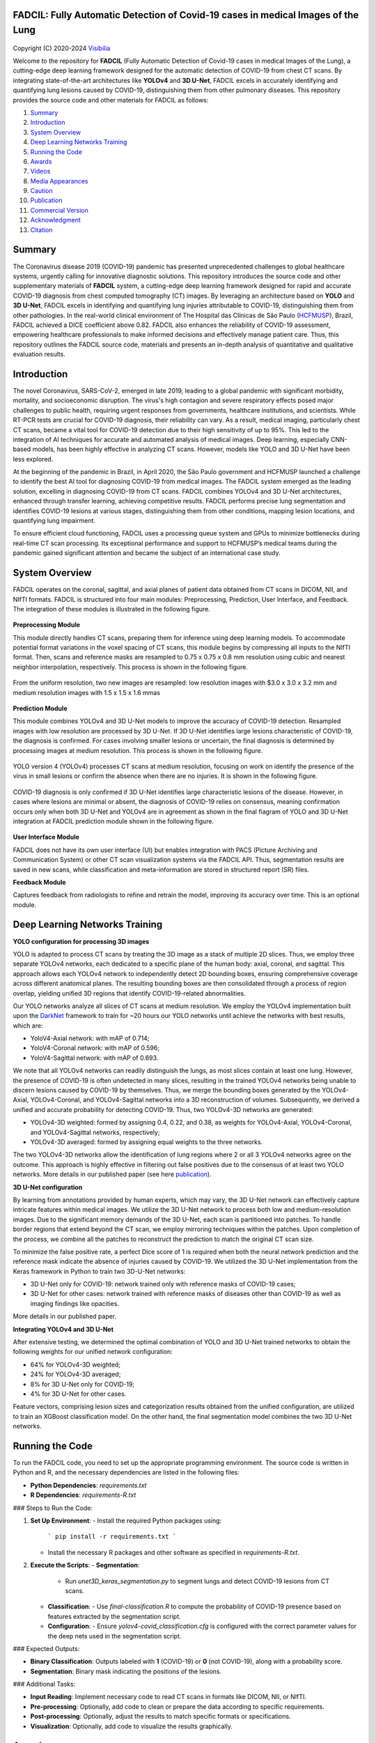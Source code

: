 FADCIL: Fully Automatic Detection of Covid-19 cases in medical Images of the Lung
===============================================================================
.. figure:: ./images/fadcil_logo.png
   :alt: FADCIL official Logo. A product of Visibilia Ltda
   :align: center
   :width: 370px
   :height: 210px


Copyright (C) 2020-2024 `Visibilia`_

Welcome to the repository for **FADCIL** (Fully Automatic Detection of Covid-19 cases in medical Images of the Lung), a cutting-edge deep learning framework designed for the automatic detection of COVID-19 from chest CT scans. By integrating state-of-the-art architectures like **YOLOv4** and **3D U-Net**, FADCIL excels in accurately identifying and quantifying lung lesions caused by COVID-19, distinguishing them from other pulmonary diseases. This repository provides the source code and other materials for FADCIL as follows:

1. `Summary <#summary>`_
2. `Introduction <#introduction>`_
3. `System Overview <#system-overview>`_ 
4. `Deep Learning Networks Training <#deep-learning-networks-training>`_
5. `Running the Code <#running-the-code>`_
6. `Awards <#awards>`_
7. `Videos <#videos>`_
8. `Media Appearances <#media-appearances>`_
9. `Caution <#caution>`_
10. `Publication <#publication>`_
11. `Commercial Version <#commercial-version>`_
12. `Acknowledgment <#acknowledgment>`_
13. `Citation <#citation>`_


Summary
=========

The Coronavirus disease 2019 (COVID-19) pandemic has presented unprecedented challenges to global healthcare systems, urgently calling for innovative diagnostic solutions. This repository introduces the source code and other supplementary materials of **FADCIL** system, a cutting-edge deep learning framework designed for rapid and accurate COVID-19 diagnosis from chest computed tomography (CT) images. By leveraging an architecture based on **YOLO** and **3D U-Net**, FADCIL excels in identifying and quantifying lung injuries attributable to COVID-19, distinguishing them from other pathologies. In the real-world clinical environment of The Hospital das Clínicas de São Paulo (`HCFMUSP`_), Brazil, FADCIL achieved a DICE coefficient above 0.82. FADCIL also enhances the reliability of COVID-19 assessment, empowering healthcare professionals to make informed decisions and effectively manage patient care. Thus, this repository outlines the FADCIL source code, materials and presents an in-depth analysis of quantitative and qualitative evaluation results.



Introduction
============
The novel Coronavirus, SARS-CoV-2, emerged in late 2019, leading to a global pandemic with significant morbidity, mortality, and socioeconomic disruption. The virus's high contagion and severe respiratory effects posed major challenges to public health, requiring urgent responses from governments, healthcare institutions, and scientists. While RT-PCR tests are crucial for COVID-19 diagnosis, their reliability can vary. As a result, medical imaging, particularly chest CT scans, became a vital tool for COVID-19 detection due to their high sensitivity of up to 95%. This led to the integration of AI techniques for accurate and automated analysis of medical images. Deep learning, especially CNN-based models, has been highly effective in analyzing CT scans. However, models like YOLO and 3D U-Net have been less explored. 

At the beginning of the pandemic in Brazil, in April 2020, the São Paulo government and HCFMUSP launched a challenge to identify the best AI tool for diagnosing COVID-19 from medical images. The FADCIL system emerged as the leading solution, excelling in diagnosing COVID-19 from CT scans. FADCIL combines YOLOv4 and 3D U-Net architectures, enhanced through transfer learning, achieving competitive results. FADCIL performs precise lung segmentation and identifies COVID-19 lesions at various stages, distinguishing them from other conditions, mapping lesion locations, and quantifying lung impairment.

To ensure efficient cloud functioning, FADCIL uses a processing queue system and GPUs to minimize bottlenecks during real-time CT scan processing. Its exceptional performance and support to HCFMUSP’s medical teams during the pandemic gained significant attention and became the subject of an international case study.




System Overview
===============

FADCIL operates on the coronal, sagittal, and axial planes of patient data obtained from CT scans in  DICOM, NII, and NIfTI formats. FADCIL is structured into four main modules:  Preprocessing, Prediction, User Interface, and Feedback. The integration of these modules is illustrated in the following figure.

.. figure:: ./images/fadcil-modular-architecture-visibilia.png
   :alt: Basic modular architecture of FADCIL
   :align: center




**Preprocessing Module**

This module directly handles CT scans,  preparing them for inference using deep learning models.  To accommodate potential format variations in the voxel spacing of CT scans, this module begins by compressing all inputs to the NIfTI format. Then, scans and reference masks are resampled to 0.75 x 0.75 x 0.8 mm resolution using cubic and nearest neighbor interpolation, respectively. This process is shown in the following figure.

.. figure:: ./images/yolo-3dunet-integration-fadcil-1.PNG
   :alt: YOLOv4 and 3D U-net integration at FADCIL: resampling at uniform resolution
   :align: center




From the uniform resolution, two new images are resampled: low resolution images with $3.0 x 3.0 x 3.2 mm and medium resolution images with 1.5 x 1.5 x 1.6 mmas 

.. figure:: ./images/yolo-3dunet-integration-fadcil-2.PNG
   :alt: YOLOv4 and 3D U-net integration at FADCIL: resampling from the uniform resolution to low and medium resolution.
   :align: center




**Prediction Module**

This module combines YOLOv4 and 3D U-Net models to improve the accuracy of COVID-19 detection. Resampled images with low resolution are processed by 3D U-Net. If 3D U-Net identifies large lesions characteristic of COVID-19, the diagnosis is confirmed. For cases involving smaller lesions or uncertain, the final diagnosis is determined by processing images at medium resolution. This process is shown in the following figure.


.. figure:: ./images/yolo-3dunet-integration-fadcil-3.PNG
   :alt: YOLOv4 and 3D U-net integration at FADCIL: 3D U-net processing CT scans at low resolution as part of FADCIL prediction module
   :align: center


YOLO version 4 (YOLOv4) processes CT scans at medium resolution, focusing on work on identify the presence of the virus in small lesions or confirm the absence when there are no injuries. It is shown in the following figure.


.. figure:: ./images/yolo-3dunet-integration-fadcil-4.PNG
   :alt: YOLOv4 and 3D U-net integration at FADCIL: YOLOv4 processing CT scans at medium resolution as part of FADCIL prediction module
   :align: center


COVID-19 diagnosis is only confirmed if 3D U-Net identifies large characteristic lesions of the disease. However, in cases where lesions are minimal or absent, the diagnosis of COVID-19 relies on consensus, meaning confirmation occurs only when both 3D U-Net and YOLOv4 are in agreement as shown in the final fiagram of YOLO and 3D U-Net integration at FADCIL prediction module shown in the following figure.


.. figure:: ./images/yolo-3dunet-integration-fadcil-visibilia.PNG
   :alt: YOLOv4 and 3D U-net integration at FADCIL: YOLOv4 and 3D U-Net integration at FADCIL prediction module
   :align: center


**User Interface Module**


FADCIL does not have its own user interface (UI) but enables integration with PACS (Picture Archiving and Communication System) or other CT scan visualization systems via the FADCIL API. Thus, segmentation results are saved in new scans, while classification and meta-information are stored in structured report (SR) files.




**Feedback Module**

Captures feedback from radiologists to refine and retrain the model, improving its accuracy over time. This is an optional module.






Deep Learning Networks Training 
==================================

**YOLO configuration for processing 3D images**

YOLO is adapted to process CT scans by treating the 3D image as a stack of multiple 2D slices. Thus, we employ three separate YOLOv4 networks, each dedicated to a specific plane of the human body: axial, coronal, and sagittal. This approach allows each YOLOv4 network to independently detect 2D bounding boxes, ensuring comprehensive coverage across different anatomical planes. The resulting bounding boxes are then consolidated through a process of region overlap, yielding unified 3D regions that identify COVID-19-related abnormalities.

Our YOLO networks analyze all slices of CT scans at medium resolution. We employ the YOLOv4 implementation built upon the `DarkNet`_ framework to train for ~20 hours our YOLO networks until achieve the networks with best results, which are:

- YoloV4-Axial network: with mAP of 0.714;
- YoloV4-Coronal network: with mAP of 0.596;
- YoloV4-Sagittal network: with mAP of 0.693.

We note that all YOLOv4 networks can readily distinguish the lungs, as most slices contain at least one lung. However, the presence of COVID-19 is often undetected in many slices, resulting in the trained YOLOv4 networks being unable to discern lesions caused by COVID-19 by themselves. Thus, we merge the bounding boxes generated by the YOLOv4-Axial, YOLOv4-Coronal, and YOLOv4-Sagittal networks into a 3D reconstruction of volumes. Subsequently, we derived a unified and accurate probability for detecting COVID-19. Thus, two YOLOv4-3D networks are generated:

- YOLOv4-3D weighted: formed by assigning 0.4, 0.22, and 0.38, as weights for YOLOv4-Axial, YOLOv4-Coronal, and YOLOv4-Sagittal networks, respectively;
- YOLOv4-3D averaged: formed by assigning equal weights to the three networks.

The two YOLOv4-3D networks allow the identification of lung regions where 2 or all 3 YOLOv4 networks agree on the outcome. This approach is highly effective in filtering out false positives due to the consensus of at least two YOLO networks. More details in our published paper (see here `publication`_).




**3D U-Net configuration**

By learning from annotations provided by human experts, which may vary, the 3D U-Net network can effectively capture intricate features within medical images. We utilize the 3D U-Net network to process both low and medium-resolution images. Due to the significant memory demands of the 3D U-Net, each scan is partitioned into patches. To handle border regions that extend beyond the CT scan, we employ mirroring techniques within the patches. Upon completion of the process, we combine all the patches to reconstruct the prediction to match the original CT scan size.

To minimize the false positive rate, a perfect Dice score of 1 is required when both the neural network prediction and the reference mask indicate the absence of injuries caused by COVID-19. We utilized the 3D U-Net implementation from the Keras framework in Python to train two 3D-U-Net networks:

- 3D U-Net only for COVID-19: network trained only with reference masks of COVID-19 cases;
- 3D U-Net for other cases: network trained with reference masks of diseases other than COVID-19 as well as imaging findings like opacities.

More details in our published paper.





**Integrating YOLOv4 and 3D U-Net**

After extensive testing, we determined the optimal combination of YOLO and 3D U-Net trained networks to obtain the following weights for our unified network configuration:

- 64% for YOLOv4-3D weighted;
- 24\% for YOLOv4-3D averaged;
- 8\% for 3D U-Net only for COVID-19;
- 4\% for 3D U-Net for other cases.

Feature vectors, comprising lesion sizes and categorization results obtained from the unified configuration, are utilized to train an XGBoost classification model. On the other hand, the final segmentation model combines the two 3D U-Net networks.


Running the Code
=================

To run the FADCIL code, you need to set up the appropriate programming environment. The source code is written in Python and R, and the necessary dependencies are listed in the following files:

- **Python Dependencies**: `requirements.txt`
- **R Dependencies**: `requirements-R.txt`

### Steps to Run the Code:

1. **Set Up Environment**:
   - Install the required Python packages using: 
     ```
     pip install -r requirements.txt
     ```
   - Install the necessary R packages and other software as specified in `requirements-R.txt`.

2. **Execute the Scripts**:
   - **Segmentation**:
     - Run `unet3D_keras_segmentation.py` to segment lungs and detect COVID-19 lesions from CT scans.
   - **Classification**:
     - Use `final-classification.R` to compute the probability of COVID-19 presence based on features extracted by the segmentation script.
   - **Configuration**:
     - Ensure `yolov4-covid_classification.cfg` is configured with the correct parameter values for the deep nets used in the segmentation script.

### Expected Outputs:

- **Binary Classification**: Outputs labeled with **1** (COVID-19) or **0** (not COVID-19), along with a probability score.
- **Segmentation**: Binary mask indicating the positions of the lesions.

### Additional Tasks:

- **Input Reading**: Implement necessary code to read CT scans in formats like DICOM, NII, or NIfTI.
- **Pre-processing**: Optionally, add code to clean or prepare the data according to specific requirements.
- **Post-processing**: Optionally, adjust the results to match specific formats or specifications.
- **Visualization**: Optionally, add code to visualize the results graphically.






Awards
========

FADCIL was developed as part of the `Challenge nº 03/2020 <https://ideiagov.sp.gov.br/desafios/diagnostico-atraves-de-imagens-de-tomografia-computadorizada-e-raio-x-de-torax/>`_ launched by the São Paulo State Government, aimed at finding AI solutions to assist radiologists in diagnosing COVID-19 from CT and X-ray images. After rigorous evaluation, **Visibilia** was selected as the winner of this challenge. This recognition was officially published in the `Official Press of the Sao Paulo State Government <https://www.imprensaoficial.com.br/DO/BuscaDO2001Documento_11_4.aspx?link=%2f2020%2fexecutivo%2520secao%2520i%2fagosto%2f15%2fpag_0028_0f4ec73d9ce98efebbb9ba398e36dc0e.pdf&pagina=28&data=15/08/2020&caderno=Executivo%20I&paginaordenacao=100028>`_ on August 15, 2020.




Videos
========

Watch FADCIL related video here:

- `Overview of FADCIL <https://www.youtube.com/watch?v=5MC5czxMdQM&list=PLxCzFuDeosTlrlphQ8-oZyMpYCLmMy4bA&index=1>`_
- `Paper presentation at CBMS 2024 by Dr. Jorge Valverde-Rebaza <https://event.fourwaves.com/cbms2024/abstracts/a7c37654-93f1-439b-a5de-77e8f47ba45b>`_







Media Appearances
==================

FADCIL has been featured in various media outlets and publications:

- `Visibilia Blog - FADCIL Overview <https://visibilia.net.br/category/fadcil/>`_






Caution
=========

The results generated by FADCIL should not be used directly in clinical settings without appropriate validation and approval by medical professionals.


Publication
============
See scientific publications related to FADCIL:

- "Integrating YOLO and 3D U-Net for COVID-19 Diagnosis on Chest CT Scans" at IEEE 37th International Symposium on Computer-Based Medical Systems (CBMS 2024). Free access to our `CBMS 2024 paper`_.


Commercial Version
==================
Visibilia offers a commercial version of FADCIL, enhanced for clinical use. The commercial version includes additional features such as low refusal rate, high-speed processing, DICOM structured report files, and secure integration with existing clinical platforms.

- For more information, visit our `FADCIL product page <https://visibilia.net.br/fadcil>`_.

.. image:: https://visibilia.net.br/wp-content/uploads/2020/11/fadcil-lung-covid19-visibilia-winner.png
   :width: 600px
   :align: center




Acknowledgment
===============

We thank the following institutions: `HCFMUSP`_, `InRad`_, `Inova HC`_, Intituto de Pesquisas Tecnológicas (`IPT`_), `Instituto Tellus`_, `IdeiaGov`_, Secretaria de Desenvolvimento Econômico do Estado de São Paulo (`SDE`_), `AWS`_, Fondo de Apoyo a Publicaciones (FAP) from `Tecnologico de Monterrey`_, and Inter-American Development Bank (`IDB`_).



Citation
=========

If you use FADCIL in your research, please cite our paper:

.. code-block:: bibtex

    @inproceedings{valverde:fadcil:cbms24,
      title={Integrating YOLO and 3D U-Net for COVID-19 Diagnosis on Chest CT Scans},
      author={Valverde-Rebaza, Jorge and Andreis, Guilherme R and Shiguihara, Pedro and Paucar, Sebastián and Mano, Leandro Y and Góes, Fabiana and Noguez, Julieta and Da Silva, Nathalia C},
      booktitle={Proceedings of The IEEE 37th International Symposium on Computer-Based Medical Systems},
      series = {CBMS 2024},
      pages = {15--20},
      year={2024},
      doi = {10.1109/CBMS61543.2024.00011},
      publisher={IEEE}
    }


.. _Visibilia: https://visibilia.net.br 
.. _HCFMUSP: https://www.hc.fm.usp.br/hc/portal/
.. _DarkNet: https://github.com/AlexeyAB/darknet
.. _InRad: https://inrad.hc.fm.usp.br/
.. _Inova HC: https://inovahc.hc.fm.usp.br/
.. _IPT: https://ipt.br/
.. _Instituto Tellus: https://tellus.org.br/
.. _IdeiaGov: https://www.saopaulo.sp.gov.br/tag/ideiagov/
.. _SDE: https://www.desenvolvimentoeconomico.sp.gov.br/
.. _AWS: https://aws.amazon.com/pt/health/healthtech/
.. _Tecnologico de Monterrey: https://tec.mx/en/research
.. _IDB: https://www.iadb.org/es/proyecto/BR-T1457
.. _CBMS 2024 paper: https://www.researchgate.net/publication/381767923_Integrating_YOLO_and_3D_U-Net_for_COVID-19_Diagnosis_on_Chest_CT_Scans
